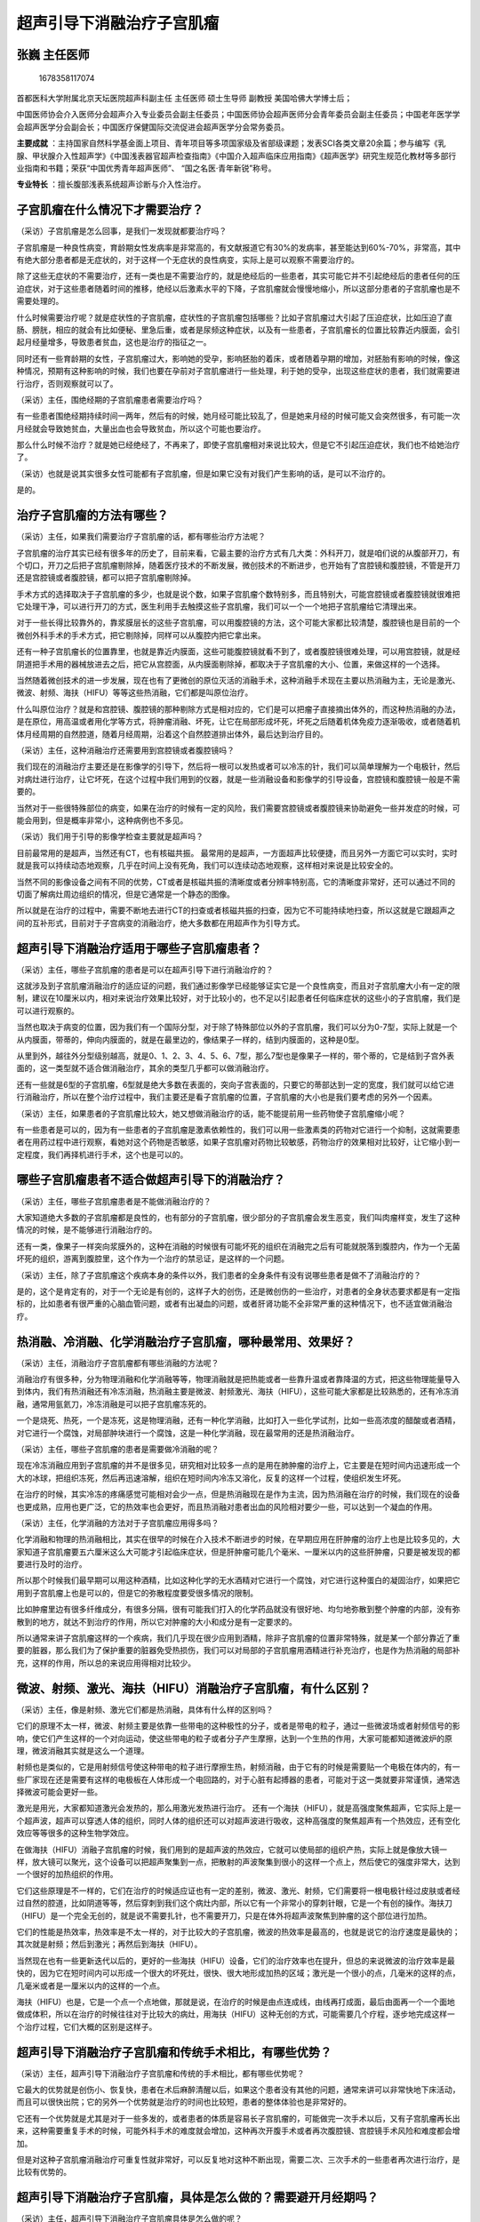 超声引导下消融治疗子宫肌瘤
==========================

张巍 主任医师
-------------

.. figure:: image/c01_18/1678358117074.png
   :alt: 1678358117074

   1678358117074

首都医科大学附属北京天坛医院超声科副主任 主任医师 硕士生导师 副教授
美国哈佛大学博士后；

中国医师协会介入医师分会超声介入专业委员会副主任委员；中国医师协会超声医师分会青年委员会副主任委员；中国老年医学学会超声医学分会副会长；中国医疗保健国际交流促进会超声医学分会常务委员。

**主要成就**
：主持国家自然科学基金面上项目、青年项目等多项国家级及省部级课题；发表SCI各类文章20余篇；参与编写《乳腺、甲状腺介入性超声学》《中国浅表器官超声检查指南》《中国介入超声临床应用指南》《超声医学》研究生规范化教材等多部行业指南和书籍；荣获“中国优秀青年超声医师”、
“国之名医·青年新锐”称号。

**专业特长** ：擅长腹部浅表系统超声诊断与介入性治疗。

子宫肌瘤在什么情况下才需要治疗？
--------------------------------

（采访）子宫肌瘤是怎么回事，是我们一发现就都要治疗吗？

子宫肌瘤是一种良性病变，育龄期女性发病率是非常高的，有文献报道它有30%的发病率，甚至能达到60%-70%，非常高，其中有绝大部分患者都是无症状的，对于这样一个无症状的良性病变，实际上是可以观察不需要治疗的。

除了这些无症状的不需要治疗，还有一类也是不需要治疗的，就是绝经后的一些患者，其实可能它并不引起绝经后的患者任何的压迫症状，对于这些患者随着时间的推移，绝经以后激素水平的下降，子宫肌瘤就会慢慢地缩小，所以这部分患者的子宫肌瘤也是不需要处理的。

什么时候需要治疗呢？就是症状性的子宫肌瘤，症状性的子宫肌瘤包括哪些？比如子宫肌瘤过大引起了压迫症状，比如压迫了直肠、膀胱，相应的就会有比如便秘、里急后重，或者是尿频这种症状，以及有一些患者，子宫肌瘤长的位置比较靠近内膜面，会引起月经量增多，导致患者贫血，这也是治疗的指征之一。

同时还有一些育龄期的女性，子宫肌瘤过大，影响她的受孕，影响胚胎的着床，或者随着孕期的增加，对胚胎有影响的时候，像这种情况，预期有这种影响的时候，我们也要在孕前对子宫肌瘤进行一些处理，利于她的受孕，出现这些症状的患者，我们就需要进行治疗，否则观察就可以了。

（采访）主任，围绝经期的子宫肌瘤患者需要治疗吗？

有一些患者围绝经期持续时间一两年，然后有的时候，她月经可能比较乱了，但是她来月经的时候可能又会突然很多，有可能一次月经就会导致她贫血，大量出血也会导致贫血，所以这个可能也要治疗。

那么什么时候不治疗？就是她已经绝经了，不再来了，即使子宫肌瘤相对来说比较大，但是它不引起压迫症状，我们也不给她治疗了。

（采访）也就是说其实很多女性可能都有子宫肌瘤，但是如果它没有对我们产生影响的话，是可以不治疗的。

是的。

治疗子宫肌瘤的方法有哪些？
--------------------------

（采访）主任，如果我们需要治疗子宫肌瘤的话，都有哪些治疗方法呢？

子宫肌瘤的治疗其实已经有很多年的历史了，目前来看，它最主要的治疗方式有几大类：外科开刀，就是咱们说的从腹部开刀，有个切口，开刀之后把子宫肌瘤剔除掉，随着医疗技术的不断发展，微创技术的不断进步，也开始有了宫腔镜和腹腔镜，不管是开刀还是宫腔镜或者腹腔镜，都可以把子宫肌瘤剔除掉。

手术方式的选择取决于子宫肌瘤的多少，也就是说个数，如果子宫肌瘤个数特别多，而且特别大，可能宫腔镜或者腹腔镜就很难把它处理干净，可以进行开刀的方式，医生利用手去触摸这些子宫肌瘤，我们可以一个一个地把子宫肌瘤给它清理出来。

对于一些长得比较靠外的，靠浆膜层长的这些子宫肌瘤，可以用腹腔镜的方法，这个可能大家都比较清楚，腹腔镜也是目前的一个微创外科手术的手术方式，把它剔除掉，同样可以从腹腔内把它拿出来。

还有一种子宫肌瘤长的位置靠里，也就是靠近内膜面，这些可能腹腔镜就看不到了，或者腹腔镜很难处理，可以用宫腔镜，就是经阴道把手术用的器械放进去之后，把它从宫腔面，从内膜面剔除掉，都取决于子宫肌瘤的大小、位置，来做这样的一个选择。

当然随着微创技术的进一步发展，现在也有了更微创的原位灭活的消融手术，这种消融手术现在主要以热消融为主，无论是激光、微波、射频、海扶（HIFU）等等这些热消融，它们都是叫原位治疗。

什么叫原位治疗？就是和宫腔镜、腹腔镜的那种剔除方式是相对应的，它们是可以把瘤子直接摘出体外的，而这种热消融的办法，是在原位，用高温或者用化学等方式，将肿瘤消融、坏死，让它在局部形成坏死，坏死之后随着机体免疫力逐渐吸收，或者随着机体月经周期的自然腔道，随着月经周期，沿着这个自然腔道排出体外，最后达到治疗目的。

（采访）主任，这种消融治疗还需要用到宫腔镜或者腹腔镜吗？

我们现在的消融治疗主要还是在影像学的引导下，然后将一根可以发热或者可以冷冻的针，我们可以简单理解为一个电极针，然后对病灶进行治疗，让它坏死，在这个过程中我们用到的仪器，就是一些消融设备和影像学的引导设备，宫腔镜和腹腔镜一般是不需要的。

当然对于一些很特殊部位的病变，如果在治疗的时候有一定的风险，我们需要宫腔镜或者腹腔镜来协助避免一些并发症的时候，可能会用到，但是概率非常小，这种病例也不多见。

（采访）我们用于引导的影像学检查主要就是超声吗？

目前最常用的是超声，当然还有CT，也有核磁共振。
最常用的是超声，一方面超声比较便捷，而且另外一方面它可以实时，实时就是我可以持续动态地观察，几乎在时间上没有死角，我们可以连续动态地观察，这样相对来说是比较安全的。

当然不同的影像设备之间有不同的优势，CT或者是核磁共振的清晰度或者分辨率特别高，它的清晰度非常好，还可以通过不同的切面了解病灶周边组织的情况，但是它通常是一个静态的图像。

所以就是在治疗的过程中，需要不断地去进行CT的扫查或者核磁共振的扫查，因为它不可能持续地扫查，所以这就是它跟超声之间的互补形式，目前对于子宫病变的消融治疗，绝大多数都在用超声作为引导方式。

超声引导下消融治疗适用于哪些子宫肌瘤患者？
------------------------------------------

（采访）主任，哪些子宫肌瘤的患者是可以在超声引导下进行消融治疗的？

这就涉及到子宫肌瘤消融治疗的适应证的问题，我们通过影像学已经能够证实它是一个良性病变，而且对子宫肌瘤大小有一定的限制，建议在10厘米以内，相对来说治疗效果比较好，对于比较小的，也不足以引起患者任何临床症状的这些小的子宫肌瘤，我们是可以进行观察的。

当然也取决于病变的位置，因为我们有一个国际分型，对于除了特殊部位以外的子宫肌瘤，我们可以分为0-7型，实际上就是一个从内膜面，带蒂的，伸向内膜面的，就是在最里边的，像结果子一样的，结到内膜面的，这种是0型。

从里到外，越往外分型级别越高，就是0、1、2、3、4、5、6、7型，那么7型也是像果子一样的，带个蒂的，它是结到子宫外表面的，这一类型就不适合做消融治疗，其余的类型几乎都可以做消融治疗。

还有一些就是6型的子宫肌瘤，6型就是绝大多数在表面的，突向子宫表面的，只要它的蒂部达到一定的宽度，我们就可以给它进行消融治疗，所以在整个治疗过程中，我们主要还是看子宫肌瘤的位置，子宫肌瘤的大小也是我们要考虑的另外一个因素。

（采访）主任，如果患者的子宫肌瘤比较大，她又想做消融治疗的话，能不能提前用一些药物使子宫肌瘤缩小呢？

有一些患者是可以的，因为有一些患者的子宫肌瘤是激素依赖性的，我们可以用一些激素类的药物对它进行一个抑制，这就需要患者在用药过程中进行观察，看她对这个药物是否敏感，如果子宫肌瘤对药物比较敏感，药物治疗的效果相对比较好，让它缩小到一定程度，我们再择机进行手术，这个也是可以的。

哪些子宫肌瘤患者不适合做超声引导下的消融治疗？
----------------------------------------------

（采访）主任，哪些子宫肌瘤患者是不能做消融治疗的？

大家知道绝大多数的子宫肌瘤都是良性的，也有部分的子宫肌瘤，很少部分的子宫肌瘤会发生恶变，我们叫肉瘤样变，发生了这种情况的时候，是不能够进行消融治疗的。

还有一类，像果子一样突向浆膜外的，这种在消融的时候很有可能坏死的组织在消融完之后有可能就脱落到腹腔内，作为一个无菌坏死的组织，游离到腹腔里，这个作为一个治疗的禁忌证，是这样的一个问题。

（采访）主任，除了子宫肌瘤这个疾病本身的条件以外，我们患者的全身条件有没有说哪些患者是做不了消融治疗的？

是的，这个是肯定有的，对于一个无论是有创的，这样子大的创伤，还是微创伤的一些治疗，对患者的全身状态要求都是有一定指标的，比如患者有很严重的心脑血管问题，或者有出凝血的问题，或者肝肾功能不全非常严重的这种情况下，也不适宜做消融治疗。

热消融、冷消融、化学消融治疗子宫肌瘤，哪种最常用、效果好？
----------------------------------------------------------

（采访）主任，消融治疗子宫肌瘤都有哪些消融的方法呢？

消融治疗有很多种，分为物理消融和化学消融等等，物理消融就是把热能或者一些靠升温或者靠降温的方式，把这些物理能量导入到体内，我们有热消融还有冷冻消融，热消融主要是微波、射频激光、海扶（HIFU），这些可能大家都是比较熟悉的，还有冷冻消融，通常用氩氦刀，冷冻消融是可以把子宫肌瘤冻死的。

一个是烧死、热死，一个是冻死，这是物理消融，还有一种化学消融，比如打入一些化学试剂，比如一些高浓度的醋酸或者酒精，对它进行一个腐蚀，对局部肿块进行一个腐蚀，这是一种化学消融，现在最常用的还是热消融治疗。

（采访）主任，哪些子宫肌瘤的患者是需要做冷消融的呢？

现在冷冻消融应用到子宫肌瘤的并不是很多见，研究相对比较多一点的是用在肺肿瘤的治疗上，它主要是在短时间内迅速形成一个大的冰球，把组织冻死，然后再迅速溶解，组织在短时间内冷冻又溶化，反复的这样一个过程，使组织发生坏死。

在治疗的时候，其实冷冻的疼痛感觉可能相对会少一点，但是热消融现在是作为主流，因为热消融在治疗的时候，我们现在的设备也更成熟，应用也更广泛，它的热效率也会更好，而且热消融对患者出血的风险相对要少一些，可以达到一个凝血的作用。

（采访）主任，化学消融的方法对于子宫肌瘤应用得多吗？

化学消融和物理的热消融相比，其实在很早的时候在介入技术不断进步的时候，在早期应用在肝肿瘤的治疗上也是比较多见的，大家知道子宫肌瘤要五六厘米这么大可能才引起临床症状，但是肝肿瘤可能几个毫米、一厘米以内的这些肝肿瘤，只要是被发现的都要进行及时的治疗。

所以那个时候我们最早期可以用这种酒精，比如这种化学的无水酒精对它进行一个腐蚀，对它进行这种蛋白的凝固治疗，如果把它用到子宫肌瘤上也是可以的，但是它的弥散程度要受很多情况的限制。

比如肿瘤里边有很多纤维成分，有很多分隔，很有可能我们打入的化学药品就没有很好地、均匀地弥散到整个肿瘤的内部，没有弥散到的地方，就达不到治疗的作用，所以它对肿瘤的大小和成分是有一定要求的。

所以通常来讲子宫肌瘤这样的一个疾病，我们几乎现在很少应用到酒精，除非子宫肌瘤的位置非常特殊，就是某一个部分靠近了重要的脏器，那么我们为了保护重要的脏器免受热损伤，我们可以对局部的子宫肌瘤用酒精进行补充治疗，也是作为热消融的局部补充，这样的作用，所以总的来说应用得相对比较少。

微波、射频、激光、海扶（HIFU）消融治疗子宫肌瘤，有什么区别？
------------------------------------------------------------

（采访）主任，像是射频、激光它们都是热消融，具体有什么样的区别吗？

它们的原理不太一样，微波、射频主要是依靠一些带电的这种极性的分子，或者是带电的粒子，通过一些微波场或者射频信号的影响，使它们产生这样的一个对向运动，使这些带电的粒子或者分子产生摩擦，达到一个生热的作用，大家可能都知道微波炉的原理，微波消融其实就是这么一个道理。

射频也是类似的，它是用射频信号使这种带电的粒子进行摩擦生热，射频消融，由于它有的时候是需要贴一个电极在体内的，有一些厂家现在还是需要有这样的电极板在人体形成一个电回路的，对于心脏有起搏器的患者，可能对于这一类就要非常谨慎，通常选择微波可能会更好一些。

激光是用光，大家都知道激光会发热的，那么用激光发热进行治疗。
还有一个海扶（HIFU），就是高强度聚焦超声，它实际上是一个超声波，超声可以穿透人体的组织，同时人体的组织还可以对超声波进行吸收，这种高强度的聚焦超声有一个热效应，还有空化效应等等很多的这种生物学效应。

在做海扶（HIFU）消融子宫肌瘤的时候，我们用到的是超声波的热效应，它就可以使局部的组织产热，实际上就是像放大镜一样，放大镜可以聚光，这个设备可以把超声聚集到一点，把散射的声波聚集到很小的这样一个点上，然后使它的强度非常大，达到一个很好的加热组织的作用。

它们这些原理是不一样的，它们在治疗的时候适应证也有一定的差别，微波、激光、射频，它们需要将一根电极针经过皮肤或者经过自然的腔道，比如阴道等等，然后穿刺到我们这个病灶内部，所以它有一个非常小的穿刺针眼，它是一个有创的操作。海扶刀（HIFU）是一个完全无创的，就是说不需要扎针，也不需要开刀，只是在体外将超声波聚焦到肿瘤的这个部位进行加热。

它们的性能是热效率，热效率是不太一样的，对于比较大的子宫肌瘤，微波的热效率是最高的，也就是说它的治疗速度是最快的；其次就是射频；然后到激光；再然后到海扶（HIFU）。

当然现在也有一些更新迭代以后的，更好的一些海扶（HIFU）设备，它们的治疗效率也在提升，但总的来说微波的治疗效率是最快的，因为它在短时间内可以形成一个很大的坏死灶，很快、很大地形成加热的区域；激光是一个很小的点，几毫米的这样的点，几毫米或者是一厘米以内的这样的一个点。

海扶（HIFU）也是，它是一个点一个点地做，那就是说，在治疗的时候是由点连成线，由线再打成面，最后由面再一个一个面地做成体积，所以在治疗的时候往往对于比较大的病灶，用海扶（HIFU）这种无创的方式，可能需要几个疗程，逐步地完成这样一个治疗过程，它们大概的区别是这样子。

超声引导下消融治疗子宫肌瘤和传统手术相比，有哪些优势？
------------------------------------------------------

（采访）主任，超声引导下消融治疗子宫肌瘤和传统的手术相比，都有哪些优势呢？

它最大的优势就是创伤小、恢复快，患者在术后麻醉清醒以后，如果这个患者没有其他的问题，通常来讲可以非常快地下床活动，而且可以很快出院；它的另外一个优势就是治疗的时间也比较短，患者的整体体验也是非常好的。

它还有一个优势就是尤其是对于一些多发的，或者患者的体质是容易长子宫肌瘤的，可能做完一次手术以后，又有子宫肌瘤再长出来，这种需要重复手术的时候，可能外科手术的难度就会增加，这种再次开腹手术或者再次腹腔镜、宫腔镜手术风险和难度都会增加。

但是对这种子宫肌瘤消融治疗可重复性就非常好，可以反复地对这种不断出现，需要二次、三次手术的一些患者再次进行治疗，是比较有优势的。

超声引导下消融治疗子宫肌瘤，具体是怎么做的？需要避开月经期吗？
--------------------------------------------------------------

（采访）主任，超声引导下消融治疗子宫肌瘤具体是怎么做的呢？

超声引导下的子宫肌瘤消融治疗，我们主要是在影像学的引导下，经过皮肤穿刺，经过腹壁穿刺，或者是经过阴道，这种自然的腔道，将这个穿刺针，也就是消融针穿刺到病灶内部，然后在超声的实时监控下，全程的监控下，再让它发射能量，然后对肿瘤局部进行消融坏死，这样的一个监测，所以整个过程都是在超声仪器或者其他的影像仪器和消融设备的共同作用下，将这个疾病治疗完成。

（采访）主任，整个消融治疗大概需要多长时间？

消融针发射这种热量的真正时间是很短的，当然取决于病灶的大小，通常来讲一个五六厘米的病灶，可能在几分钟的时间就做完了，几分钟的时间就可以把它完全消融掉，整个手术可能还需要一些准备，一些麻醉、复苏等等的环节，如果把这些环节都加进来的话，整个手术大概要一个小时左右。

（采访）主任，子宫肌瘤的患者如果正在月经期的话，能不能使用超声引导下的消融治疗呢？

子宫疾病的治疗，首先我们要注意的一个事项就是要避开月经期，有一些病变治疗的时候还要避开排卵期，通常来讲治疗是不会选择在月经期的，通常我们要避开月经期，子宫肌瘤消融的最佳时机是月经结束后的三天到一周，这样的一个时间段是最好的。

超声引导下消融治疗子宫肌瘤和高强度聚焦超声（海扶）治疗都是无创的吗？有什么区别？
--------------------------------------------------------------------------------

（采访）主任，超声引导下消融治疗子宫肌瘤，和子宫肌瘤的高强度聚焦超声（海扶）治疗，它们有什么样的区别呢？

它们最大的差别就是一个是有创的，一个是无创的，超声引导下的这种子宫肌瘤的消融治疗，我们主要是在影像学的引导下，经过皮肤穿刺，经过腹壁穿刺，或者是经过阴道，这种自然的腔道，将这个穿刺针，也就是消融针穿刺到病灶内部，然后在超声的实时监控下，全程的监控下，再让它发射能量，然后对肿瘤局部进行消融坏死。

在做海扶（HIFU）消融子宫肌瘤的时候，我们用到的是超声波的热效应，它就可以使局部的组织产热，实际上就是像放大镜一样，放大镜可以聚光，这个设备可以超声聚集到一点，散射的声波聚集到很小的这样一个点上，然后使它的强度非常大，达到一个很好的加热组织的作用。

海扶刀（HIFU）是一个完全无创的，就是说不需要扎针，也不需要开刀，只是在体外将超声波聚焦到肿瘤的这个部位进行加热，它们的性能是热效率，热效率是不太一样的，对于比较大的子宫肌瘤，微波的热效率是最高的，也就是说它的治疗速度是最快的，其次就是射频，然后到激光，再然后到海扶（HIFU）。

所以它们的主要的这种技术上的差别，一个是有创的，一个是无创的，它们在治疗的时间和治疗的效率上来讲，微波和射频要高于海扶（HIFU），其实它们治疗之间的并发症的发生率可能也有些不太一样，也有一些适应证不太一样。

比如患者的胃肠道，肠道准备得不是很好，胃肠道气体特别多，像这种情况下，海扶（HIFU）是很难做到的，因为在整个海扶（HIFU）高强度聚焦超声，从体外聚焦到体内的过程中，如果在腹壁和子宫之间有肠道的强回声气体的干扰，这个气体就会吸收大量超声波带来的热，会导致肠道损伤，所以对于这一类患者是很难进行海扶（HIFU）的治疗的。

但是对于这类患者，如果我们可以在某一个缝隙中，在穿刺路径上避开肠道，进行射频或者是微波消融的时候，是完全可行的，所以它们在并发症上可能对肠道的要求，海扶（HIFU）会更高，微波和射频相对会好一些。

（采访）海扶（HIFU）虽然说伤害是小一些，但是它不仅对于我们子宫肌瘤的要求，还有对于我们全身整体的要求也会更高一些。

对，有一些患者有胃肠道和子宫粘连的时候，在子宫的前方，有一些肠道是很难完全躲开的，在这个过程中，它对肠道损伤的风险就远远要高于我们消融治疗，就是微波和射频的消融治疗的这种情况，所以它们在适应证的选择上也是各有差别的。

超声引导下消融治疗子宫肌瘤和动脉栓塞治疗子宫肌瘤，有什么区别？
--------------------------------------------------------------

（采访）主任，超声引导下消融治疗子宫肌瘤，和超声引导下子宫肌瘤的动脉栓塞治疗有什么不一样吗？

这两个治疗的共同点都是原位治疗，它们的不同点就是一个是烧死，一个是饿死。

超声引导下的这种子宫肌瘤的消融治疗，我们主要是在影像学的引导下，经过皮肤穿刺，经过腹壁穿刺，或者是经过阴道，这种自然的腔道，将这个穿刺针，也就是消融针穿刺到病灶内部，然后在超声的实时监控下，全程的监控下，再让它发射能量，然后对这个肿瘤局部进行消融坏死，微波、射频这种热消融治疗是把它烧死。

动脉的栓塞治疗是把它饿死，怎么个饿死的方法？它是经过血管，它不像消融治疗是经皮放一根针，它不是这样子的，它是经过血管这个途径，经过动脉穿刺，然后将导管沿着动脉一直走到子宫动脉以及子宫肌瘤的供血动脉。

找到子宫肌瘤的供血动脉以后，用一些栓塞的物质，药物或者一些栓塞的微球，把滋养子宫肌瘤生存下去的动脉给它堵塞掉，让子宫肌瘤缺乏这种动脉的供血，最后导致缺乏血供，导致缺血、缺氧，最后饿死掉，各自的治疗原理不同。

它们在这个效果上，如果我们栓塞治疗能够精准地把子宫肌瘤的滋养血管都栓塞掉的话，它的疗效也是非常好的，这个子宫肌瘤是可以有多根滋养血管的，而且有的滋养血管是非常细小的，那么在这个过程中，如果想做到超选，动脉栓塞治疗的时候想做到超选有非常大的难度。

我们通常可能会对子宫，相对比较大的滋养血管进行栓塞，这个好处是可以扩大病灶的坏死范围，达到一个好的治疗目的，但它的弊端，也会带来更大的一些滋养血管的栓塞，导致其他正常子宫组织的供血受到影响，甚至会影响到卵巢动脉的供血。

因为卵巢的一些动脉供血，往往就是来自于子宫动脉的，如果将子宫的一些主要供血动脉栓塞掉的话，可能就会影响到卵巢的供血，也会导致患者卵巢早衰、功能下降，进而带来类似绝经的一些表现，所以尤其是对年轻女性，这种方式还是要相对谨慎的。

如果没有栓塞彻底的话，对于局部有供血滋养血管的这些组织，它就达不到完全坏死的这样的一个目的，它就存在一些残留的可能性，当然热消融治疗也存在消融不完全的这种可能，但是随着现在的影像技术，术中实时评估方式的不断提高，几乎都可以达到一个非常好的完整的消融治疗效果，相对来讲热消融可能会更完全一些，这种栓塞治疗的残留风险或者可能性会相对高一点。

超声引导下消融治疗子宫肌瘤前，患者需要做什么准备？
--------------------------------------------------

（采访）主任，使用超声引导下消融治疗子宫肌瘤术前，患者需要做什么准备吗？

因为消融治疗前患者可能要做到一些术前的检查，用以完善或者了解患者整体的身体状况，常规的这些，血常规、出凝血，还有心肺功能，这些是做所有的手术，所有的治疗，几乎都要检查的常规项目。

当然还对于一些特殊的患者，比如患者的月经不规律、紊乱，有的时候长，有的时候短，出血的时间持续的也不一样，月经周期也很紊乱的这样的患者，为了和子宫内膜发生的一些癌变或者异常的一些病变相鉴别，我们要进行内膜的诊断，内膜的刮宫，用于排除恶变的可能，还要对于一些患者进行宫颈TCT的检查，以排除宫颈癌的可能性。

对于术前的影像学检查，我们也要通过影像学来排除子宫肌瘤发生恶变，或者其他子宫恶性病变的这样的可能，这个也是我们要进行的特殊检查，除了这些特殊的检查以外，患者也有一些要准备的事项，比如患者的胃肠道长期有便秘的情况，在治疗的时候，肠道可能会影响穿刺的路径，或者扩张的肠道、肠管可能会导致相应的并发症出现。

对于这些患者我们要进行胃肠道的处理，当然术前因为有麻醉，术前还要禁食、禁水，必要的时候，进行胃肠道的处理，同时有一些患者，如果治疗的时间比较长，或者在治疗的过程中，我们需要对膀胱进行一个保护，有可能还需要进行导尿管的留置，这些就是患者在治疗前要进行的一些相应的检查和准备。

（采访）主任，患者在术前需要提前多长时间就开始禁食、禁水？

通常取决于麻醉的这种要求，都取决于麻醉的要求，全身麻醉现在比较常见，这种普通的静脉麻醉，麻醉深度并不是很深，苏醒的时间也很快，所以对术前准备的要求，我们主要是防止食物在这个麻醉过程中的呕吐，导致误吸等等这样的一个风险，所以我们建议是8小时以上，8小时左右禁食、禁水。

超声引导下消融治疗子宫肌瘤前，多长时间就要禁食禁水？需要提前住院吗？
--------------------------------------------------------------------

（采访）主任，我们患者在术前需要提前多长时间就开始禁食、禁水？

通常取决于麻醉的这种要求，都取决于麻醉的要求，全身麻醉现在比较常见，这种普通的静脉麻醉，麻醉深度并不是很深，苏醒的时间也很快，所以对术前准备的要求，我们主要是防止食物在这个麻醉过程中的呕吐，导致误吸等等这样的一个风险，所以我们建议是8小时以上，8小时左右禁食禁水。

（采访）主任，我们术前又要检查，而且我们手术还是全麻，患者需不需要提前住院呢？

一般如果要是全麻的患者，我们会建议患者进行住院检查，当然也有一些患者，一般状态非常好的，我们也有采取局部麻醉的，但现在患者的体验要求比较高，全麻的比较多，如果患者选择局麻的话，我们可以在门诊进行治疗，或者在日间手术病房治疗，可以做到这一点。

（采访）主任，患者如果想要提前住院的话，需要提前多久呢？

通常取决于完成这些检查的时间，如果这些相应的检查都会很快完成的话，预约时间并不长的话，可能术前一两天就够了，如果相应的检查比较多，需要等候的时间也比较长，就导致了住院时间的延长。

超声引导下消融治疗子宫肌瘤会留疤吗？
------------------------------------

（采访）主任，超声引导下消融治疗子宫肌瘤是一个微创治疗吗？

是的，微创其实是一个相对的概念，它相对于传统的外科手术，宫腔镜和腹腔镜来讲，它的创伤就更微小一些，更微创一些，因此我们认为它是一个微创的手术。

（采访）患者的腹部有切口吗？

整个消融过程中，其实我们对患者的一个损伤，就是经皮的这样的一个损伤，大概有一个小针眼，大概1-2毫米的这么一个穿刺的针眼。

（采访）后期也不会留疤，也看不出来？

是的，后期是没有瘢痕的，腹壁上是没有瘢痕的，患者会短时间内，两三天就会完全愈合了。

超声引导下消融治疗肌壁间和浆膜下子宫肌瘤，要特殊注意什么？
----------------------------------------------------------

在肌壁间的或者局部突向浆膜外的这样一些子宫肌瘤，我们在治疗的时候其实要取决于它是否邻近重要的肠道、卵巢，或者膀胱等等重要的脏器，如果都不邻近的话，治疗起来就非常快速而且安全，就是说完全在肌壁间的子宫肌瘤治疗起来非常安全，或者说效率也会更高，手术也会相对来说比较简单。

对于突向浆膜外的，除了7型以外的，局部突向浆膜外的这些子宫肌瘤，如果它邻近卵巢了，邻近直肠或者其他的肠道，或者膀胱的时候，我们在消融治疗的时候就要格外小心，要避免这个热场扩散到相邻的组织，使其发生不必要的损伤和并发症。

在这个过程中，我们会有一些特殊的手段，比如我们可以通过注入人工腹水，向腹腔内注入一些生理盐水，使得我们消融的病灶，靶目标和周边正常的这些要保护的组织之间有一个水隔离带，在这种情况下，在进行治疗的时候，我们就可以比较安全有效地把它完全消融掉，也避免了周边重要脏器的热损伤。

对于这些特殊部位的，邻近重要脏器的，复杂的一些子宫肌瘤，在治疗的时候，它的复杂性会相应地增加，我们的操作流程或者手术时间也会相应地延长，采取必要的保护措施，对重要的脏器进行保护。

（采访）我们做完治疗之后，注入的人工腹水还要再抽走吗？

如果这个量不是特别大，可以通过机体自己吸收，就通过肾脏，通过循环代谢就排出体外了，如果量特别大的话，我们是可以再把它抽出来的。

超声引导下消融治疗子宫肌瘤，出血风险大吗？
------------------------------------------

（采访）主任，使用超声引导下消融治疗子宫肌瘤整个过程中会有出血吗？

是这样的，子宫肌瘤的热消融治疗其中有一个优势就是对血管可以进行一个凝固，和其他的机械性损伤相比较，它的出血风险相对要小了很多，另外还有一个优势就是我们经腹壁穿刺的时候，子宫血管的解剖结构也给我们带来了一个很好的利处，在哪儿呢？就是滋养子宫的大血管都在两侧。

也就是说在左侧和右侧，我们用12点时针法来表示的话，它就是在3点和9点的位置，在这两个位置，我们穿刺的路径大概在12点的位置，就是正前方的位置，所以我们通常来讲，在我们的穿刺路径上是不会有特别大的滋养血管在前方的，所以穿刺路径上没有大的血管，小的血管在热消融治疗的时候又会被凝固掉，所以出血风险就会大大降低。

当然消融治疗也会导致出血，通常正常的1-3毫升或者5毫升之内的出血，这都属于正常范围，对于一些出现血管变异，或者穿刺路径上有其他变异的大血管，或者我们在穿刺路径上对子宫的一些大动脉，我们很难避开，或者我们监测的时候没有很好地看到的时候，可能也会导致一些出血存在，这种可能性是非常小的，但是万一出现了，我们也是有办法来处理的。

首先对于这样的一些比较明显的出血，我们可以通过影像学判断、发现，然后我们可以利用这根微波针，它既可以对病灶加热造成坏死，同时它也可以针对这根出血的血管进行局部的凝血，那么就会把这根出血的血管给它凝固掉，也可以达到一个并发症的处理作用，同时我们还可以进行凝血酶的注射。

我们通过这个影像学发现了哪个地方有出血，而且很明显的出血，不能够自然停止的这种大的出血，我们可以通过局部注射凝血酶的办法将这根血管给它凝住，这都是我们的方法，当然我们通常在整个治疗的过程中，我们为了避免穿刺针道不必要的或者减少出血的可能性，我们在消融结束后拔针的过程中，我们也要对针道进行一段凝固。

对针道进行一段消融，使针道上因为穿刺造成的机械性损伤导致的出血，用热量给它凝固掉，所以这些措施都是能够减少出血风险的一些很好的方法，最终来讲，消融治疗子宫肌瘤，因为出血而导致的严重并发症是少之又少，非常少见。

超声引导下消融治疗子宫肌瘤，最大的风险是什么？
----------------------------------------------

（采访）超声引导下消融治疗子宫肌瘤的过程中，有哪些常见的并发症或者风险呢？

热消融治疗最大的风险，尤其是治疗子宫肌瘤，最大的风险就是对肠道，或者是卵巢，或者是膀胱的损伤，其中最严重的就是直肠，因为大家知道直肠是比较固定的，相对于其他肠道来讲它是固定的，在热治疗的过程中，它是最容易受到热损伤的，其他的肠管在治疗的过程中是会蠕动的，可能对热量的耐受相对会好一些。

同时来讲、直肠，尤其是下段直肠，它一旦受到了损伤以后，它的治疗或者是并发症的处理手段，处理的程序还是比较繁琐的，因为可能需要进行一个肠道的造瘘，进行一个控制，它们进行局部修补的这种可能性就比较有困难。

所以我们在治疗过程中对肠道，尤其是直肠，要重点地进行保护，因为有很多子宫肌瘤都是位于后壁的，有一些位于后壁、位于下端的病灶，离这个固定的直肠就特别近，所以在这个过程中我们治疗的时候要采取很多的方式来避免这种并发症的发生。

比如我们可以通过注入人工腹水，向腹腔内注入一些生理盐水，使得我们消融的病灶，靶目标和周边正常的这些要保护的组织之间有一个水隔离带，在这种情况下，在进行治疗的时候，我们就可以比较安全有效地把它完全消融掉，也避免了周边重要脏器的热损伤。

现在很多大医院也都开展了这项技术，技术也都非常熟练，并发症的发生率就在不断地下降，现在已经成为一个非常安全的治疗方式。

超过10厘米的子宫肌瘤还能做超声引导下消融治疗吗？
------------------------------------------------

（采访）主任，如果患者的子宫肌瘤超过了10厘米，她还能不能做超声引导下的消融治疗呢？

子宫肌瘤的治疗有一定的适应证，对大小有一定的要求，那么原因在于什么？大家知道消融治疗无论是微波、激光、射频还是海扶（HIFU），这种消融治疗都属于原位治疗，原位治疗的意思就是说子宫肌瘤消融完之后，它是不能够短时间内排出体外的，它是要依靠机体缓慢吸收的。

对于一些特别大的子宫肌瘤，它可能吸收的时间就特别长，会形成瘢痕，它可能缩小到一定程度之后就不会再缩小了，对于特殊部位的一些大的子宫肌瘤，可能在改善患者症状，压迫症状或者出血等等这些症状改善的预期值上，它就会相对比较差。

因此我们对子宫肌瘤的大小有这样一个要求，但是子宫肌瘤的大小到底是8厘米好，还是10厘米好，还是5厘米好，也不完全取决于子宫肌瘤的大小，也还取决于它所在的位置。

靠近内膜面的，它可能更容易排出体外，对子宫肌瘤术后的吸收和转归会更好，所以可能相对大一点的子宫肌瘤也能够达到很好的效果，但是对于很靠近浆膜层的或者外突相对比较明显的，我们预期它的吸收时间会很长，或者它最后完全吸收的比例会比较小，可能会导致症状改善的预期达不到我们理想的要求，所以对于这一类患者，大小要适当收紧，所以取决于病灶的大小，同时还取决于术后转归的情况。

另外还取决于一个问题，就是患者的吸收，患者吸收的时候，我们这些坏死组织不断地排出，通常对肾脏有一个比较大的考验，尤其是特别大的子宫肌瘤，肾脏负担会比较大，这个时候我们要评估肾脏的功能，同时还对一些比较大的子宫肌瘤消融后的患者要进行一个对症的肾脏保护。

比如碱化尿液，比如大量的饮水利尿，利于这些坏死组织经过肾脏排泄出来，达到对肾脏的一个保护，所以子宫肌瘤的大小，一方面取决于它的转归，我们预期的预期值，同时也取决于患者整个机体代谢的功能。

（采访）主任，如果患者的子宫肌瘤比较大，她又想做消融治疗的话，能不能提前用一些药物使子宫肌瘤缩小呢？

有一些患者是可以的，因为有一些患者子宫肌瘤是一些激素依赖性的，我们可以用一些激素类的药物对它进行一个抑制，这个就需要我们在用药过程中对患者进行一个观察，看她对这个药物是否敏感，如果子宫肌瘤对药物比较敏感，药物治疗的效果相对比较好，让它缩小到一定程度，我们再择机进行手术，这个也是可以的。

超声引导下消融治疗多发性子宫肌瘤，能一次全部治疗完吗？
------------------------------------------------------

（采访）主任，对于多发性的这种子宫肌瘤的话，超声引导下的消融治疗能不能一次就给它们都治疗了呢？

对于一些多发的子宫肌瘤确实是有一部分患者是存在的，她的子宫肌瘤多到数不胜数，多到特别多，对于这样的患者可能我们消融只能解决部分问题，我们会选择影响患者生活的，或者引起症状的一些比较大的位置，比较特殊的这样的一些肌瘤我们进行处理，对于比较小的，也不足以引起患者任何临床症状的这些小的肌瘤，我们是可以进行观察的。

如果她想彻底地把这些子宫肌瘤全部清除掉，可能还需要开刀，外科开刀手术，当然如果对于一些相对个数没有达到数不清的这样的情况，比如有一些患者长了3个、5个这种情况，我们也是可以根据它的大小、位置，对患者产生的影响，对引起症状的这些子宫肌瘤进行消融，通常我们建议总体的体积不大于300立方厘米，这样比较好，对她整个机体吸收的负担不会特别大，通常来讲2-3个都是可以的。

超声引导下消融治疗子宫肌瘤，手术需要多长时间？做完后能立即下地活动吗？
----------------------------------------------------------------------

（采访）主任，整个消融治疗大概需要多长时间？

消融针发射这种热量的真正时间是很短的，当然取决于病灶的大小，通常来讲一个五六厘米的病灶，可能也就在几分钟的时间就做完了，几分钟的时间就可以把它完全消融掉，整个手术可能还需要一些准备，一些麻醉、复苏等等的环节，如果把这些环节都加进来的话，整个手术大概要一个小时左右。

（采访）主任，子宫肌瘤的患者做完超声引导下的消融治疗之后，能不能马上就下地活动呢？

从消融治疗的这种微创的技术来讲，其实对患者的损伤是很小的，如果患者是局麻状态下，患者的疼痛耐受也比较好，手术治疗结束后，患者短暂休息一段时间，比如半小时或一个小时，患者就可以下床活动了，如果患者进行全麻的，就要等待麻醉的复苏，复苏结束后，患者没有明显不适，是可以即刻下床活动的。

超声引导下消融治疗子宫肌瘤，怎么判断是否达到了完全消融的效果？
--------------------------------------------------------------

（采访）主任，患者做了超声引导下消融治疗子宫肌瘤之后，我们怎么判断这个子宫肌瘤是不是消融完全了？

现在我们在治疗的过程中，我们有一个常用的设备就是超声，用超声实时地进行引导，现在超声技术不断进步，超声造影这个技术可以非常高效，也非常准确地帮我们评判子宫肌瘤是否消融完全，我们可以在消融治疗的过程中进行造影剂的注入，超声造影剂经过静脉血管打到血管内，打到身体内，然后坏死的病灶就没有造影剂的充填，我们在图像上看它就是黑洞洞的。

如果没有消融完全的病灶，它是有造影剂填充的，它是有活性的，那么超声上看它就是亮的，我们通过一亮一黑来判断哪一部分消融完全，哪一部分没有消融完全，利用超声造影对于一些消融不完全的病例，我们可以当时，即刻就在手术台上，就可以对这部分病灶进行补充消融。

通常在一个治疗周期，就是一次手术的过程中，就可以把子宫肌瘤通过超声造影辅助的监测、判断，达到一个很好的完全消融的效果。

（采访）我们在手术当场其实就已经能保证子宫肌瘤肯定是消融完全了。

是的，我们可以通过超声造影来判断消融了多少，消融到什么情况，当然是否要完全消融，还取决于患者子宫肌瘤的位置，以及她的诉求，比如患者子宫肌瘤的位置特别危险，危险性比较大，位置也很特殊，如果要达到追求完全消融，可能就很难避免周围一些重要脏器的损伤。

对于这样的子宫肌瘤，我们是可以进行一部分保留的，绝大多数进行消融，一部分进行保留，目的是不要出现并发症，其实我们在肿瘤治疗上面，我们有一个原则，那就是良性病变不出并发症，恶性病变少出并发症，所以按照这个原则来讲，我们对一些风险非常高的特殊部位的子宫肌瘤，当然这种情况不多见，但有的时候会进行少量的组织留存，不完全消融。

还有一部分是子宫肌瘤很靠近内膜面，患者还有生育的要求，为了更好的保护内膜，减少内膜的损伤，可能靠近内膜面的子宫肌瘤，我们也有一部分会给她保留，这样的话保证患者又能够很好地缓解症状，又能够很好地受孕。

超声引导下消融治疗子宫肌瘤，能把子宫肌瘤彻底治好吗？
----------------------------------------------------

（采访）主任，我们通过超声引导下消融治疗子宫肌瘤，能不能把子宫肌瘤给彻底治好呢？

正常情况来讲，一个子宫肌瘤我们达到100%的完全消融之后，这个子宫肌瘤就不会再复发，它也会随着机体的吸收，自然通道的排出，逐渐地缩小，达到一个治愈的目的，但是有一些患者是多发性的，或者会持续不断地生长子宫肌瘤，可能其他部位会再出现，和我们刚刚治疗过的病灶是没有直接关系的，再出现我们可以考虑再治疗。

（采访）当时治的子宫肌瘤肯定是能够完全治好的。

是的。

（采访）不能保证患者之后不会再长其他的子宫肌瘤。

是的。

主任，通常多长时间内，子宫肌瘤就能够彻底地消失？

如果是一个黏膜下的子宫肌瘤，它消失的时间就会比较快，而且彻底消失的可能性就比较大，有的时候随着几个，两个、三个月经周期，如果是大块的脱落，那么她恢复得就特别快，这个也是因人而异的，如果是一个肌壁间的，通常对于一个五六厘米的子宫肌瘤，通常患者在一年左右的时间都会吸收掉75%以上，达到一个非常有效的缩小。

超声引导下消融治疗子宫肌瘤，术后还需要用药治疗吗？
--------------------------------------------------

（采访）主任，子宫肌瘤的患者经过超声引导下的消融治疗之后，术后还需不需要再吃药呢？

通常来讲，子宫肌瘤完全消融完以后，患者针对子宫肌瘤的治疗，我们是不需要吃药的，但什么时候会考虑吃药？比如患者治疗完之后，病灶比较靠近内膜面，患者可能有一段时间排液，排液的时间又比较长，同时如果患者在治疗前合并了一个轻度的、慢性的盆腔炎、阴道炎，就是妇科的炎症，可能我们要对她进行一个预防性的用药，避免她出现感染，所以这个时候我们会用到一些药。

当然也有一些患者可能治疗后通过阴道，会排出一些洗肉水样的液体，如果排液的时间也特别长，或者有黏膜面出血的这样一个可能性的话，我们可能还会给她用到缩宫的药物，或者是止血的药物，当然这些都很少见，通常不需要特殊处理。

（采访）就是我们针对子宫肌瘤的治疗，其实后续是不需要再使用药物的。

是的。

（采访）但是我们手术之后可能会根据患者不同的情况再使用。

其他类的药物，针对性的对症治疗，对症给一些药物。

超声引导下消融治疗子宫肌瘤，手术后患者需要注意哪些问题？多久能进行性生活？
--------------------------------------------------------------------------

（采访）主任，超声引导下消融治疗子宫肌瘤，会对患者的性生活有影响吗？要多久才能够再次进行性生活呢？

通常来讲我们建议术后一个月，当然还有一些患者如果肿瘤特别大，也特别靠近宫腔，对于这些患者，我们要适当地，延长她禁止性生活的时间，包括盆浴、游泳等等这些，禁止的时间要延长，利于她这个创伤、创面的恢复，减少感染的可能。

（采访）主任，除了这些以外，子宫肌瘤的患者做了超声引导下的消融治疗之后，还需要注意哪些事情呢？

对于子宫肌瘤消融完之后，其实是有一些注意事项，希望患者本人能够要去注意的，或者关注的，其中就是我们要在术后一个月，甚至根据她的疾病位置和情况，甚至时间会更长一点，要禁止盆浴、游泳或者性生活，这是一个情况。

另外治疗后由于病灶随着时间推移会逐渐被排出体外，或者逐渐被吸收的一个过程，所以患者也要在每次月经周期的时候，月经期要关注月经的时间，月经持续的时间，月经周期是否有变化，以及这个月经量的多少，在月经期是否有坏死组织排出，排出物的情况，这些患者都要去留意一下。

同时对于一些患者有一些流液的情况，她还要保持局部的干爽，卫生情况也要去关注，所以这些情况其实都直接影响了子宫肌瘤消融后的预后、疗效和转归，所以这个是医生和患者共同要完成的一个治疗。

超声引导下消融治疗子宫肌瘤，手术后排出特别大块的或豆腐渣样的坏死组织，正常吗？
------------------------------------------------------------------------------

（采访）主任，子宫肌瘤的患者做了超声引导下的消融治疗之后，都会有坏死的组织排出来吗？

不一定，是否有坏死组织排出，取决于子宫肌瘤的位置，有一些靠近内膜面的，随着月经周期内膜的脱落，也有一部分会排出来，但是越向外生长的，子宫肌瘤位置越靠近浆膜面的，越靠外的，自然排出的可能性就会相对减小，所以通常还是取决于它的位置。

对于黏膜下的子宫肌瘤，排出的可能性是非常大的，很多患者就是一大块一大块地脱落，当然也有一些小小的，类似于豆腐渣样的这种坏死组织，随着月经周期我们是可以排出来的，患者本人也是可以看到的。

（采访）这些情况都是正常的。

对。

超声引导下消融治疗子宫肌瘤，手术后患者出现像痛经一样的腹痛可能是怎么回事？
--------------------------------------------------------------------------

（采访）主任，子宫肌瘤的患者做了超声引导下的消融治疗之后，有没有哪些情况是不正常的，是需要我们及时到医院就医的？

有一种，就是如果子宫肌瘤特别大，而且它是大块脱落的，对于大块脱落的这种子宫肌瘤，可能在排出的时候就非常困难，因为我们知道正常女性的宫颈是比较紧致的，是比较紧的，一个比较大的坏死组织很难通过宫颈。

这个时候宫颈打不开，子宫就会强力地收缩，使坏死组织排出体外，这个时候又排不出的情况下，患者腹痛的症状就会非常明显，疼痛类似于痛经或者是生育的时候，疼痛的感觉实际上就是子宫强力收缩的一个过程。

这个时候如果在术后一个月或者在术后的一段时间内，有的时候患者会在三个月的时间出现这种问题，一旦出现这种情况，要及时到医院就医，医生会帮助患者将大块的坏死组织从宫腔内取出，就缓解了不必要的这样一个疼痛症状。

超声引导下的消融治疗子宫肌瘤，手术后多久回医院复查？都要检查哪些项目？
----------------------------------------------------------------------

（采访）主任，子宫肌瘤的患者做了超声引导下的消融治疗之后，要多久回医院复查一次呢？

子宫肌瘤消融后，其实我们要建议患者在条件允许的情况下，在术后的一个月、三个月、半年到一年进行一个复查，复查的目的我们一方面想了解子宫肌瘤缩小的情况，我们可以通过做超声或者CT、核磁共振这种影像学的方法，来判断病灶缩小的情况。

我们除了要关注病灶本身以外，还要去了解患者有没有其他并发症的发生，或者是症状改善的情况，比如她贫血的情况是否得到改善，我们需要进行血常规检查，去了解血色素（血红蛋白）的情况，所以患者要抽血查一下血红蛋白的情况。

如果子宫肌瘤比较靠近内膜，阴道排液的时间相对延长了以后，可能增加了患者宫腔妇科感染的这样一个风险，这个时候我们要通过血常规，抽血查血常规，看白细胞的相对情况，来了解她是否有感染，或者患者自己是否有感觉到发热，疼痛不适等等这些相应的情况，我们都要进行一个了解。

所以复查的这些内容是比较常规的一些内容，当然对于一些靠近特殊部位，治疗的时候，我们担心肠道、卵巢或者膀胱有损伤的话，还要进行相应的检查，如果担心卵巢的损伤，我们还要进行性激素的测定，担心直肠和膀胱的情况，我们术后还要进行尿常规和大便常规的检查，看是否有损伤的这种可能性。

（采访）血常规和超声是都是常规要做的，但是如果患者的子宫肌瘤长在其他的一些重要部位的话，可能我们还会再加做一些其他检查。

是的，常规我们就了解子宫肌瘤大小和缩小的情况，通过影像学的方式来了解，因为通常症状性的子宫肌瘤很多患者是因为月经增多、贫血发现的，这个时候我们要通过血常规来判断，其他需要的一些特殊检查就取决于患者本身病灶的情况等等，我们会有针对性地进行一些检查。

